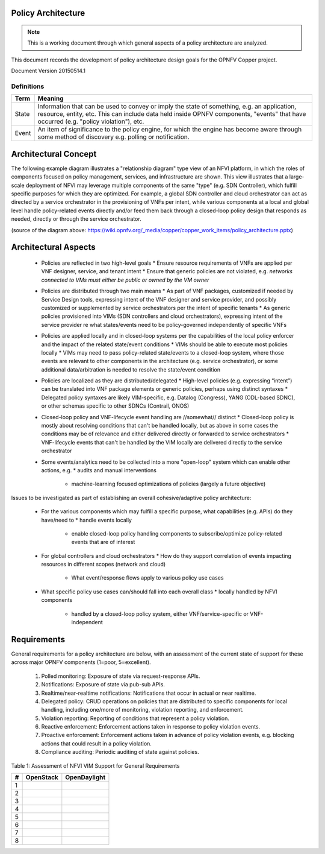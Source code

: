..
 This work is licensed under a Creative Commons Attribution 3.0 Unported
 License.

 http://creativecommons.org/licenses/by/3.0/legalcode

===================
Policy Architecture
===================

.. NOTE::
   This is a working document through which general aspects of a policy 
   architecture are analyzed.

This document records the development of policy architecture design goals for 
the OPNFV Copper project. 

Document Version 20150514.1

Definitions
===========

+-------+--------------------------------------------------------------+
| Term  | Meaning                                                      |
+=======+==============================================================+
| State | Information that can be used to convey or imply the state of |
|       | something, e.g. an application, resource, entity, etc. This  |
|       | can include data held inside OPNFV components, "events" that |
|       | have occurred (e.g. "policy violation"), etc.                |
+-------+--------------------------------------------------------------+
| Event | An item of significance to the policy engine, for which the  |
|       | engine has become aware through some method of discovery e.g.|
|       | polling or notification.                                     |
+-------+--------------------------------------------------------------+

=====================
Architectural Concept
=====================

The following example diagram illustrates a "relationship diagram" type view of an NFVI platform, in which the roles of components focused on policy management, services, and infrastructure are shown. This view illustrates that a large-scale deployment of NFVI may leverage multiple components of the same "type" (e.g. SDN Controller), which fulfill specific purposes for which they are optimized. For example, a global SDN controller and cloud orchestrator can act as directed by a service orchestrator in the provisioning of VNFs per intent, while various components at a local and global level handle policy-related events directly and/or feed them back through a closed-loop policy design that responds as needed, directly or through the service orchestrator.
 
.. image::images/policy_architecture.png
   :width: 700 px
   :alt: policy_architecture.png
   :align: center

(source of the diagram above: https://wiki.opnfv.org/_media/copper/copper_work_items/policy_architecture.pptx)

=====================
Architectural Aspects
=====================

  * Policies are reflected in two high-level goals
    * Ensure resource requirements of VNFs are applied per VNF designer, service, and tenant intent
    * Ensure that generic policies are not violated, e.g. *networks connected to VMs must either be public or owned by the VM owner*
  * Policies are distributed through two main means
    * As part of VNF packages, customized if needed by Service Design tools, expressing intent of the VNF designer and service provider, and possibly customized or supplemented by service orchestrators per the intent of specific tenants
    * As generic policies provisioned into VIMs (SDN controllers and cloud orchestrators), expressing intent of the service provider re what states/events need to be policy-governed independently of specific VNFs
  * Policies are applied locally and in closed-loop systems per the capabilities of the local policy enforcer and the impact of the related state/event conditions
    * VIMs should be able to execute most policies locally
    * VIMs may need to pass policy-related state/events to a closed-loop system, where those events are relevant to other components in the architecture (e.g. service orchestrator), or some additional data/arbitration is needed to resolve the state/event condition
  * Policies are localized as they are distributed/delegated
    * High-level policies (e.g. expressing “intent”) can be translated into VNF package elements or generic policies, perhaps using distinct syntaxes
    * Delegated policy syntaxes are likely VIM-specific, e.g. Datalog (Congress), YANG (ODL-based SDNC), or other schemas specific to other SDNCs (Contrail, ONOS)
  * Closed-loop policy and VNF-lifecycle event handling are //somewhat// distinct
    * Closed-loop policy is mostly about resolving conditions that can't be handled locally, but as above in some cases the conditions may be of relevance and either delivered directly or forwarded to service orchestrators
    * VNF-lifecycle events that can't be handled by the VIM locally are delivered directly to the service orchestrator
  * Some events/analytics need to be collected into a more "open-loop" system which can enable other actions, e.g.
    * audits and manual interventions
	* machine-learning focused optimizations of policies (largely a future objective)
	
Issues to be investigated as part of establishing an overall cohesive/adaptive policy architecture:

  * For the various components which may fulfill a specific purpose, what capabilities (e.g. APIs) do they have/need to
    * handle events locally
	* enable closed-loop policy handling components to subscribe/optimize policy-related events that are of interest
  * For global controllers and cloud orchestrators
    * How do they support correlation of events impacting resources in different scopes (network and cloud)
	* What event/response flows apply to various policy use cases
  * What specific policy use cases can/should fall into each overall class
    * locally handled by NFVI components
	* handled by a closed-loop policy system, either VNF/service-specific or VNF-independent
	
============
Requirements
============

General requirements for a policy architecture are below, with an assessment of the current state of support for these across major OPNFV components (1=poor, 5=excellent).

  1. Polled monitoring: Exposure of state via request-response APIs.
  2. Notifications: Exposure of state via pub-sub APIs.
  3. Realtime/near-realtime notifications: Notifications that occur in actual or near realtime.
  4. Delegated policy: CRUD operations on policies that are distributed to specific components for local handling, including one/more of monitoring, violation reporting, and enforcement.
  5. Violation reporting: Reporting of conditions that represent a policy violation.
  6. Reactive enforcement: Enforcement actions taken in response to policy violation events.
  7. Proactive enforcement: Enforcement actions taken in advance of policy violation events, e.g. blocking actions that could result in a policy violation.
  8. Compliance auditing: Periodic auditing of state against policies.

Table 1: Assessment of NFVI VIM Support for General Requirements  

+---+------------------------------------+------------------------------------+
| # |            OpenStack               |            OpenDaylight            |
+===+====================================+====================================+
| 1 |                                    |                                    |
+---+------------------------------------+------------------------------------+
| 2 |                                    |                                    |
+---+------------------------------------+------------------------------------+
| 3 |                                    |                                    |
+---+------------------------------------+------------------------------------+
| 4 |                                    |                                    |
+---+------------------------------------+------------------------------------+
| 5 |                                    |                                    |
+---+------------------------------------+------------------------------------+
| 6 |                                    |                                    |
+---+------------------------------------+------------------------------------+
| 7 |                                    |                                    |
+---+------------------------------------+------------------------------------+
| 8 |                                    |                                    |
+---+------------------------------------+------------------------------------+
